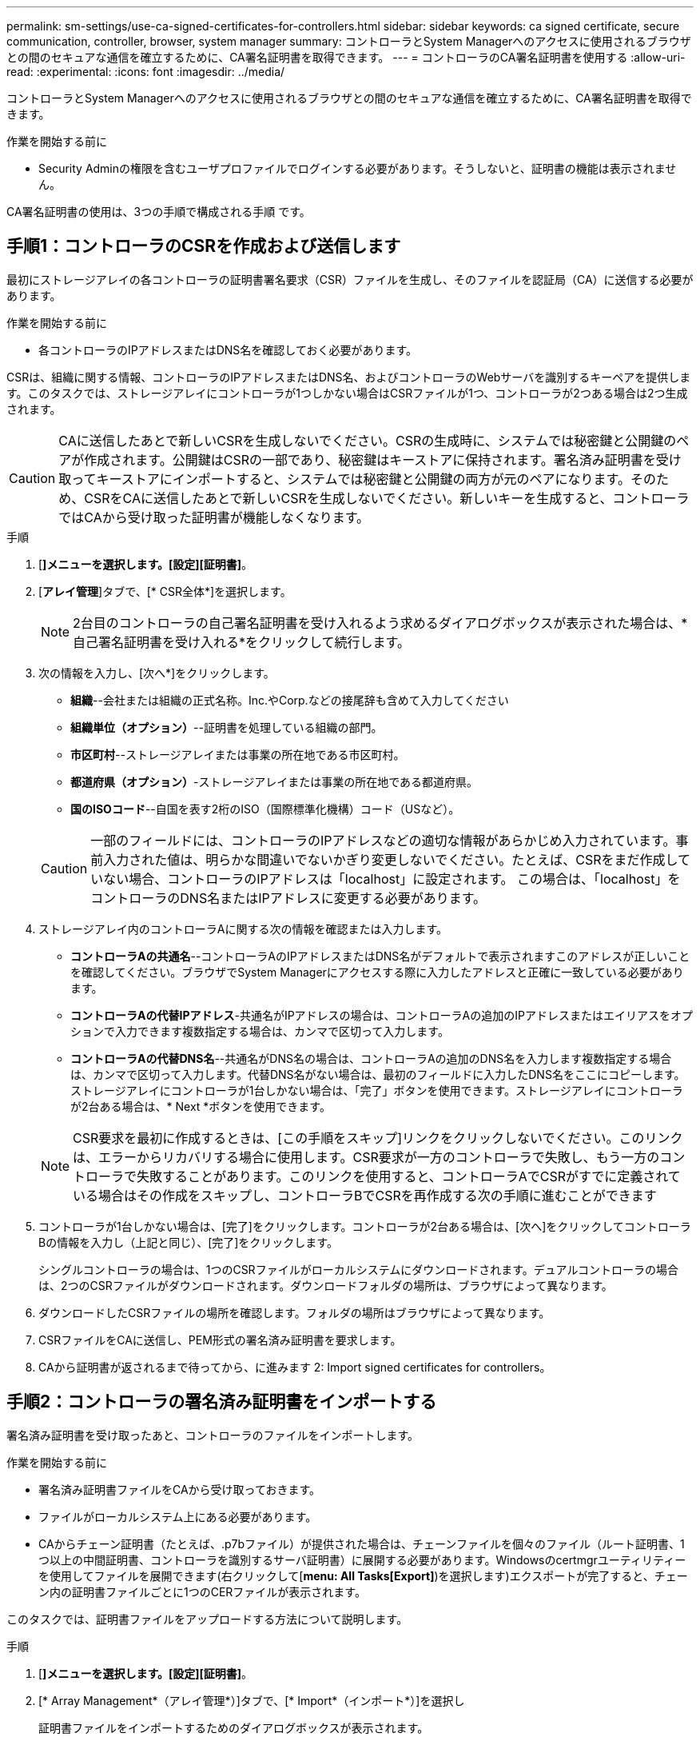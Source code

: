 ---
permalink: sm-settings/use-ca-signed-certificates-for-controllers.html 
sidebar: sidebar 
keywords: ca signed certificate, secure communication, controller, browser, system manager 
summary: コントローラとSystem Managerへのアクセスに使用されるブラウザとの間のセキュアな通信を確立するために、CA署名証明書を取得できます。 
---
= コントローラのCA署名証明書を使用する
:allow-uri-read: 
:experimental: 
:icons: font
:imagesdir: ../media/


[role="lead"]
コントローラとSystem Managerへのアクセスに使用されるブラウザとの間のセキュアな通信を確立するために、CA署名証明書を取得できます。

.作業を開始する前に
* Security Adminの権限を含むユーザプロファイルでログインする必要があります。そうしないと、証明書の機能は表示されません。


CA署名証明書の使用は、3つの手順で構成される手順 です。



== 手順1：コントローラのCSRを作成および送信します

最初にストレージアレイの各コントローラの証明書署名要求（CSR）ファイルを生成し、そのファイルを認証局（CA）に送信する必要があります。

.作業を開始する前に
* 各コントローラのIPアドレスまたはDNS名を確認しておく必要があります。


CSRは、組織に関する情報、コントローラのIPアドレスまたはDNS名、およびコントローラのWebサーバを識別するキーペアを提供します。このタスクでは、ストレージアレイにコントローラが1つしかない場合はCSRファイルが1つ、コントローラが2つある場合は2つ生成されます。

[CAUTION]
====
CAに送信したあとで新しいCSRを生成しないでください。CSRの生成時に、システムでは秘密鍵と公開鍵のペアが作成されます。公開鍵はCSRの一部であり、秘密鍵はキーストアに保持されます。署名済み証明書を受け取ってキーストアにインポートすると、システムでは秘密鍵と公開鍵の両方が元のペアになります。そのため、CSRをCAに送信したあとで新しいCSRを生成しないでください。新しいキーを生成すると、コントローラではCAから受け取った証明書が機能しなくなります。

====
.手順
. [*]メニューを選択します。[設定][証明書]*。
. [*アレイ管理*]タブで、[* CSR全体*]を選択します。
+
[NOTE]
====
2台目のコントローラの自己署名証明書を受け入れるよう求めるダイアログボックスが表示された場合は、*自己署名証明書を受け入れる*をクリックして続行します。

====
. 次の情報を入力し、[次へ*]をクリックします。
+
** *組織*--会社または組織の正式名称。Inc.やCorp.などの接尾辞も含めて入力してください
** *組織単位（オプション）*--証明書を処理している組織の部門。
** *市区町村*--ストレージアレイまたは事業の所在地である市区町村。
** *都道府県（オプション）*-ストレージアレイまたは事業の所在地である都道府県。
** *国のISOコード*--自国を表す2桁のISO（国際標準化機構）コード（USなど）。


+
[CAUTION]
====
一部のフィールドには、コントローラのIPアドレスなどの適切な情報があらかじめ入力されています。事前入力された値は、明らかな間違いでないかぎり変更しないでください。たとえば、CSRをまだ作成していない場合、コントローラのIPアドレスは「localhost」に設定されます。 この場合は、「localhost」をコントローラのDNS名またはIPアドレスに変更する必要があります。

====
. ストレージアレイ内のコントローラAに関する次の情報を確認または入力します。
+
** *コントローラAの共通名*--コントローラAのIPアドレスまたはDNS名がデフォルトで表示されますこのアドレスが正しいことを確認してください。ブラウザでSystem Managerにアクセスする際に入力したアドレスと正確に一致している必要があります。
** *コントローラAの代替IPアドレス*-共通名がIPアドレスの場合は、コントローラAの追加のIPアドレスまたはエイリアスをオプションで入力できます複数指定する場合は、カンマで区切って入力します。
** *コントローラAの代替DNS名*--共通名がDNS名の場合は、コントローラAの追加のDNS名を入力します複数指定する場合は、カンマで区切って入力します。代替DNS名がない場合は、最初のフィールドに入力したDNS名をここにコピーします。ストレージアレイにコントローラが1台しかない場合は、「完了」ボタンを使用できます。ストレージアレイにコントローラが2台ある場合は、* Next *ボタンを使用できます。


+
[NOTE]
====
CSR要求を最初に作成するときは、[この手順をスキップ]リンクをクリックしないでください。このリンクは、エラーからリカバリする場合に使用します。CSR要求が一方のコントローラで失敗し、もう一方のコントローラで失敗することがあります。このリンクを使用すると、コントローラAでCSRがすでに定義されている場合はその作成をスキップし、コントローラBでCSRを再作成する次の手順に進むことができます

====
. コントローラが1台しかない場合は、[完了]をクリックします。コントローラが2台ある場合は、[次へ]をクリックしてコントローラBの情報を入力し（上記と同じ）、[完了]をクリックします。
+
シングルコントローラの場合は、1つのCSRファイルがローカルシステムにダウンロードされます。デュアルコントローラの場合は、2つのCSRファイルがダウンロードされます。ダウンロードフォルダの場所は、ブラウザによって異なります。

. ダウンロードしたCSRファイルの場所を確認します。フォルダの場所はブラウザによって異なります。
. CSRファイルをCAに送信し、PEM形式の署名済み証明書を要求します。
. CAから証明書が返されるまで待ってから、に進みます  2: Import signed certificates for controllers。




== 手順2：コントローラの署名済み証明書をインポートする

署名済み証明書を受け取ったあと、コントローラのファイルをインポートします。

.作業を開始する前に
* 署名済み証明書ファイルをCAから受け取っておきます。
* ファイルがローカルシステム上にある必要があります。
* CAからチェーン証明書（たとえば、.p7bファイル）が提供された場合は、チェーンファイルを個々のファイル（ルート証明書、1つ以上の中間証明書、コントローラを識別するサーバ証明書）に展開する必要があります。Windowsのcertmgrユーティリティーを使用してファイルを展開できます(右クリックして[*menu: All Tasks[Export]*)を選択します)エクスポートが完了すると、チェーン内の証明書ファイルごとに1つのCERファイルが表示されます。


このタスクでは、証明書ファイルをアップロードする方法について説明します。

.手順
. [*]メニューを選択します。[設定][証明書]*。
. [* Array Management*（アレイ管理*）]タブで、[* Import*（インポート*）]を選択し
+
証明書ファイルをインポートするためのダイアログボックスが表示されます。

. 「*参照」ボタンをクリックして、最初にルートファイルと中間ファイルを選択してから、コントローラの各サーバ証明書を選択します。ルートファイルと中間ファイルは両方のコントローラで同じです。サーバ証明書のみコントローラごとに一意です。
+
ファイル名がダイアログボックスに表示されます。

. [* インポート * ] をクリックします。
+
ファイルがアップロードされて検証されます。



セッションは自動的に終了します。証明書を有効にするには、再度ログインする必要があります。再度ログインすると、新しいCA署名証明書がセッションに使用されます。

